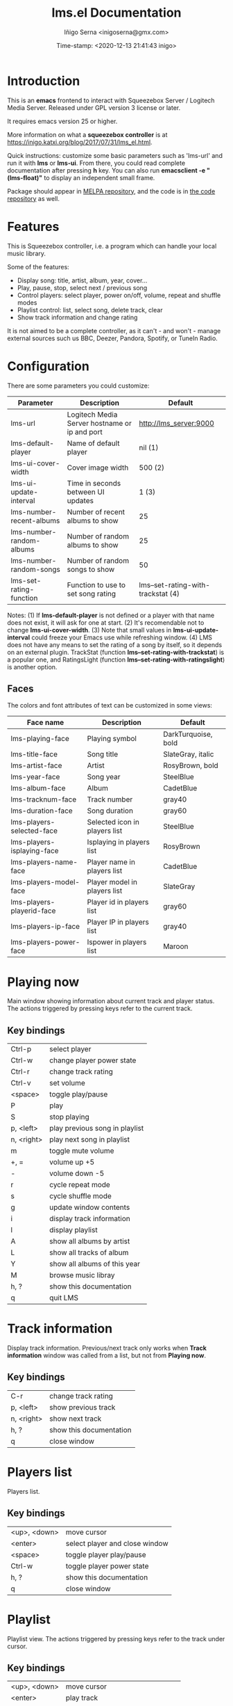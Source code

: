 #+TITLE: lms.el Documentation
#+AUTHOR: Iñigo Serna <inigoserna@gmx.com>
#+DATE: Time-stamp: <2020-12-13 21:41:43 inigo>

* Introduction
This is an *emacs* frontend to interact with Squeezebox Server / Logitech Media Server.
Released under GPL version 3 license or later.

It requires emacs version 25 or higher.

More information on what a *squeezebox controller* is at https://inigo.katxi.org/blog/2017/07/31/lms_el.html.

Quick instructions: customize some basic parameters such as 'lms-url' and run it with *lms* or *lms-ui*.
From there, you could read complete documentation after pressing *h* key.
You can also run *emacsclient -e "(lms-float)"* to display an independent small frame.


Package should appear in [[https://melpa.org][MELPA repository]], and the code is in [[https://hg.serna.eu/emacs/lms][the code repository]] as well.

* Features
This is Squeezebox controller, i.e. a program which can handle your local music library.

Some of the features:
- Display song: title, artist, album, year, cover…
- Play, pause, stop, select next / previous song
- Control players: select player, power on/off, volume, repeat and shuffle modes
- Playlist control: list, select song, delete track, clear
- Show track information and change rating

It is not aimed to be a complete controller, as it can't - and won't - manage external sources such us BBC, Deezer, Pandora, Spotify, or TuneIn Radio.

* Configuration
There are some parameters you could customize:
|--------------------------+-----------------------------------------------+------------------------------------|
| Parameter                | Description                                   | Default                            |
|--------------------------+-----------------------------------------------+------------------------------------|
| lms-url                  | Logitech Media Server hostname or ip and port | http://lms_server:9000             |
| lms-default-player       | Name of default player                        | nil  (1)                           |
| lms-ui-cover-width       | Cover image width                             | 500  (2)                           |
| lms-ui-update-interval   | Time in seconds between UI updates            | 1    (3)                           |
| lms-number-recent-albums | Number of recent albums to show               | 25                                 |
| lms-number-random-albums | Number of random albums to show               | 25                                 |
| lms-number-random-songs  | Number of random songs to show                | 50                                 |
| lms-set-rating-function  | Function to use to set song rating            | lms--set-rating-with-trackstat (4) |
|--------------------------+-----------------------------------------------+------------------------------------|
Notes:
(1) If *lms-default-player* is not defined or a player with that name does not exist, it will ask for one at start.
(2) It's recomendable not to change *lms-ui-cover-width*.
(3) Note that small values in *lms-ui-update-interval* could freeze your Emacs use while refreshing window.
(4) LMS does not have any means to set the rating of a song by itself, so it depends on an external plugin.
    TrackStat (function *lms--set-rating-with-trackstat*) is a popular one, and RatingsLight (function *lms--set-rating-with-ratingslight*) is another option.
** Faces
The colors and font attributes of text can be customized in some views:
|----------------------------+-------------------------------+---------------------|
| Face name                  | Description                   | Default             |
|----------------------------+-------------------------------+---------------------|
| lms-playing-face           | Playing symbol                | DarkTurquoise, bold |
| lms-title-face             | Song title                    | SlateGray, italic   |
| lms-artist-face            | Artist                        | RosyBrown, bold     |
| lms-year-face              | Song year                     | SteelBlue           |
| lms-album-face             | Album                         | CadetBlue           |
| lms-tracknum-face          | Track number                  | gray40              |
| lms-duration-face          | Song duration                 | gray60              |
| lms-players-selected-face  | Selected icon in players list | SteelBlue           |
| lms-players-isplaying-face | Isplaying in players list     | RosyBrown           |
| lms-players-name-face      | Player name in players list   | CadetBlue           |
| lms-players-model-face     | Player model in players list  | SlateGray           |
| lms-players-playerid-face  | Player id in players list     | gray60              |
| lms-players-ip-face        | Player IP in players list     | gray40              |
| lms-players-power-face     | Ispower in players list       | Maroon              |
|----------------------------+-------------------------------+---------------------|

* Playing now
Main window showing information about current track and player status.
The actions triggered by pressing keys refer to the current track.
** Key bindings
|------------+--------------------------------|
| Ctrl-p     | select player                  |
| Ctrl-w     | change player power state      |
| Ctrl-r     | change track rating            |
| Ctrl-v     | set volume                     |
| <space>    | toggle play/pause              |
| P          | play                           |
| S          | stop playing                   |
| p, <left>  | play previous song in playlist |
| n, <right> | play next song in playlist     |
| m          | toggle mute volume             |
| +, =       | volume up +5                   |
| -          | volume down -5                 |
| r          | cycle repeat mode              |
| s          | cycle shuffle mode             |
| g          | update window contents         |
| i          | display track information      |
| l          | display playlist               |
| A          | show all albums by artist      |
| L          | show all tracks of album       |
| Y          | show all albums of this year   |
| M          | browse music libray            |
| h, ?       | show this documentation        |
| q          | quit LMS                       |
|------------+--------------------------------|

* Track information
Display track information.
Previous/next track only works when *Track information* window was called from a list, but not from *Playing now*.
** Key bindings
|------------+-------------------------|
| C-r        | change track rating     |
| p, <left>  | show previous track     |
| n, <right> | show next track         |
| h, ?       | show this documentation |
| q          | close window            |
|------------+-------------------------|

* Players list
Players list.
** Key bindings
|--------------+------------------------------------|
| <up>, <down> | move cursor                        |
| <enter>      | select player and close window     |
| <space>      | toggle player play/pause           |
| Ctrl-w       | toggle player power state          |
| h, ?         | show this documentation            |
| q            | close window                       |
|--------------+------------------------------------|

* Playlist
Playlist view.
The actions triggered by pressing keys refer to the track under cursor.
** Key bindings
|--------------+------------------------------------|
| <up>, <down> | move cursor                        |
| <enter>      | play track                         |
| i            | show track information             |
| j            | jump to current track              |
| d, <delete>  | remove track from playlist         |
| c c          | clear playlist                     |
| c u          | remove tracks from start to cursor |
| c f          | remove tracks from cursor to end   |
| g            | update window contents             |
| A            | show all albums by artist          |
| L            | show all tracks of album           |
| Y            | show all albums of this year       |
| h, ?         | show this documentation            |
| q            | close window                       |
|--------------+------------------------------------|

* Year - Album - Artist list
View all albums of an artist, sorted by date/year.
The actions triggered by pressing keys refer to the album under cursor.
** Key bindings
|--------------+------------------------------|
| <up>, <down> | move cursor                  |
| <enter>, T   | show all tracks of album     |
| A            | show all albums by artist    |
| Y            | show all albums of this year |
| p            | add album to playlist        |
| h, ?         | show this documentation      |
| q            | close window                 |
|--------------+------------------------------|

* Tracks list
View list of tracks.
The actions triggered by pressing keys refer to the track under cursor.
** Key bindings
|--------------+------------------------------|
| <up>, <down> | move cursor                  |
| <enter>, i   | display track information    |
| A            | show all albums by artist    |
| Y            | show all albums of this year |
| p            | add song to playlist         |
| P            | add all songs to playlist    |
| h, ?         | show this documentation      |
| q            | close window                 |
|--------------+------------------------------|
